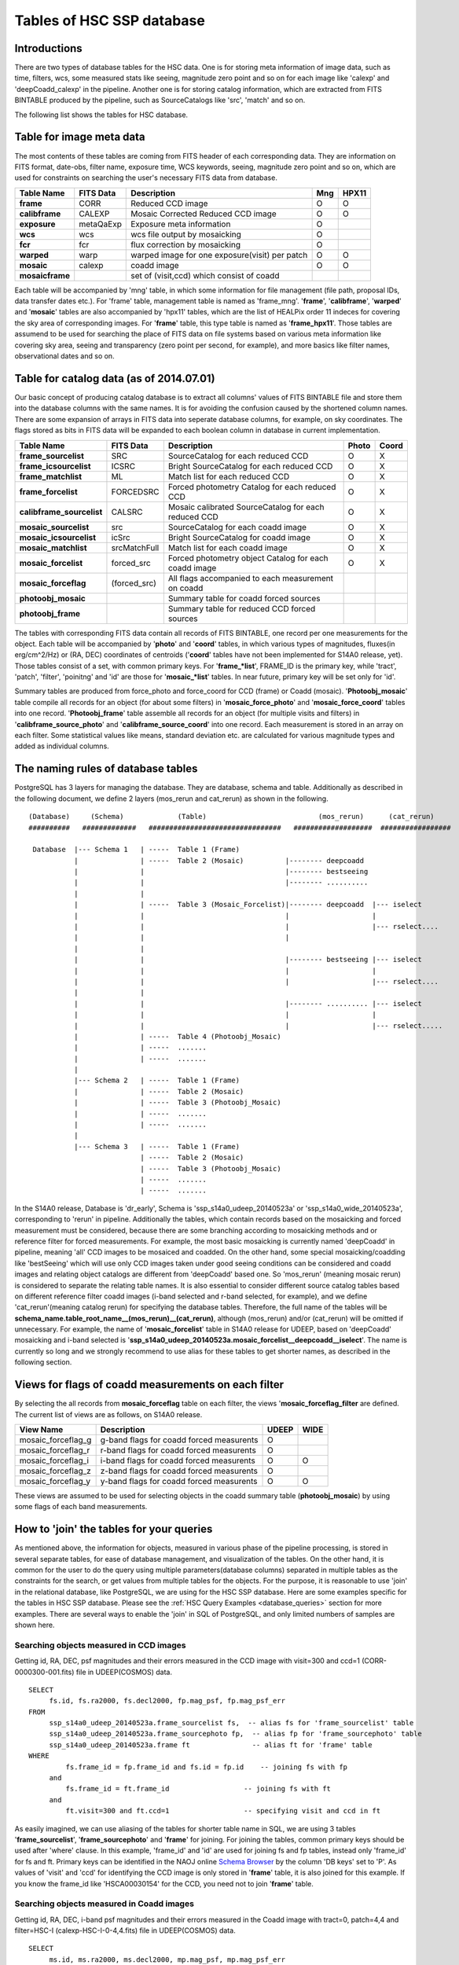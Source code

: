 .. _tables_intro:

==========================
Tables of HSC SSP database
==========================

Introductions
---------------
There are two types of database tables for the HSC data. 
One is for storing meta information of image data, such as 
time, filters, wcs, some measured stats like seeing, magnitude 
zero point and so on for each image like 'calexp' and 'deepCoadd_calexp' 
in the pipeline. Another one is for storing catalog information, 
which are extracted from FITS BINTABLE produced by the pipeline, 
such as SourceCatalogs like 'src', 'match' and so on.   

The following list shows the tables for HSC database. 


Table for image meta data
-------------------------
The most contents of these tables are coming from FITS header of each corresponding 
data. They are information on FITS format, date-obs, filter name, exposure time, WCS 
keywords, seeing, magnitude zero point and so on, which are used for constraints on 
searching the user's necessary FITS data from database.  

================= =========== ============================================== ====== =====
Table Name        FITS Data   Description                                     Mng   HPX11
================= =========== ============================================== ====== =====
**frame**         CORR        Reduced CCD image                                O      O
**calibframe**    CALEXP      Mosaic Corrected Reduced CCD image               O      O
**exposure**      metaQaExp   Exposure meta information                        O
**wcs**           wcs         wcs file output by mosaicking                    O
**fcr**           fcr         flux correction by mosaicking                    O
**warped**        warp        warped image for one exposure(visit) per patch   O      O
**mosaic**        calexp      coadd image                                      O      O 
**mosaicframe**               set of (visit,ccd) which consist of coadd                  
================= =========== ============================================== ====== =====

Each table will be accompanied by 'mng' table, in which some information 
for file management (file path, proposal IDs, data transfer dates etc.). 
For 'frame' table, management table is named as 'frame_mng'. 
'**frame**', '**calibframe**', '**warped**' and '**mosaic**' tables are also accompanied 
by 'hpx11' tables, which are the list of HEALPix order 11 indeces for 
covering the sky area of corresponding images. For '**frame**' table, 
this type table is named as '**frame_hpx11**'. 
Those tables are assumend to be used for searching the place of FITS data on 
file systems based on various meta information like covering sky area, seeing 
and transparency (zero point per second, for example), and more basics like 
filter names, observational dates and so on.  

Table for catalog data (as of 2014.07.01)
-----------------------------------------
Our basic concept of producing catalog database is to extract all columns' values of FITS BINTABLE file and 
store them into the database columns with the same names. It is for avoiding the confusion caused by the 
shortened column names. There are some expansion of arrays in FITS data into seperate database columns, for 
example, on sky coordinates. The flags stored as bits in FITS data will be expanded to each boolean column 
in database in current implementation.   

=========================== ============== ====================================================== ===== =====
Table Name                  FITS Data      Description                                            Photo Coord
=========================== ============== ====================================================== ===== =====
**frame_sourcelist**        SRC            SourceCatalog for each reduced CCD                       O     X
**frame_icsourcelist**      ICSRC          Bright SourceCatalog for each reduced CCD                O     X
**frame_matchlist**         ML             Match list for each reduced CCD                          O     X
**frame_forcelist**         FORCEDSRC      Forced photometry Catalog for each reduced CCD           O     X
**calibframe_sourcelist**   CALSRC         Mosaic calibrated SourceCatalog for each reduced CCD     O     X
**mosaic_sourcelist**       src            SourceCatalog for each coadd image                       O     X
**mosaic_icsourcelist**     icSrc          Bright SourceCatalog for coadd image                     O     X
**mosaic_matchlist**        srcMatchFull   Match list for each coadd image                          O     X
**mosaic_forcelist**        forced_src     Forced photometry object Catalog for each coadd image    O     X
**mosaic_forceflag**        (forced_src)   All flags accompanied to each measurement on coadd 

**photoobj_mosaic**                        Summary table for coadd forced sources
**photoobj_frame**                         Summary table for reduced CCD forced sources
=========================== ============== ====================================================== ===== =====

The tables with corresponding FITS data contain all records of FITS BINTABLE, one record per one 
measurements for the object.  
Each table will be accompanied by '**photo**' and '**coord**' tables, in which various types of magnitudes, 
fluxes(in erg/cm^2/Hz) or (RA, DEC) coordinates of centroids ('**coord**' tables have not been implemented 
for S14A0 release, yet). Those tables consist of a set, with common primary keys. For '**frame_*list**', 
FRAME_ID is the primary key, while 'tract', 'patch', 'filter', 'poinitng' and 'id' are those for 
'**mosaic_*list**' tables. In near future, primary key will be set only for 'id'. 

Summary tables are produced from force_photo and force_coord for CCD (frame) or Coadd (mosaic). 
'**Photoobj_mosaic**' table compile all records for an object (for about some filters) in '**mosaic_force_photo**' 
and '**mosaic_force_coord**' tables into one record. '**Photoobj_frame**' table assemble all records for an 
object (for multiple visits and filters) in '**calibframe_source_photo**' and  '**calibframe_source_coord**' into 
one record. Each measurement is stored in an array on each filter. Some statistical values like means, standard 
deviation etc. are calculated for various magnitude types and added as individual columns.  

The naming rules of database tables
-----------------------------------

PostgreSQL has 3 layers for managing the database. They are database, schema and table. Additionally as described 
in the following document, we define 2 layers (mos_rerun and cat_rerun) as shown in the following. ::

      (Database)     (Schema)             (Table)                           (mos_rerun)      (cat_rerun)
      ##########   #############   ################################   ###################  #################

       Database  |--- Schema 1   | -----  Table 1 (Frame)
                 |               | -----  Table 2 (Mosaic)          |-------- deepcoadd
                 |               |                                  |-------- bestseeing
                 |               |                                  |-------- ..........
                 |               |                              
                 |               | -----  Table 3 (Mosaic_Forcelist)|-------- deepcoadd  |--- iselect
                 |               |                                  |                    |
                 |               |                                  |                    |--- rselect....
                 |               |                                  |
                 |               |                            
                 |               |                                  |-------- bestseeing |--- iselect
                 |               |                                  |                    |
                 |               |                                  |                    |--- rselect....
                 |               |
                 |               |                                  |-------- .......... |--- iselect
                 |               |                                  |                    |
                 |               |                                  |                    |--- rselect.....
                 |               | -----  Table 4 (Photoobj_Mosaic)
                 |               | -----  .......
                 |               | -----  .......
                 |
                 |--- Schema 2   | -----  Table 1 (Frame)
                 |               | -----  Table 2 (Mosaic)
                 |               | -----  Table 3 (Photoobj_Mosaic)
                 |               | -----  .......
                 |               | -----  .......
                 |
                 |--- Schema 3   | -----  Table 1 (Frame)
                                 | -----  Table 2 (Mosaic)
                                 | -----  Table 3 (Photoobj_Mosaic)
                                 | -----  .......
                                 | -----  .......

In the S14A0 release, Database is 'dr_early', Schema is 'ssp_s14a0_udeep_20140523a' or 'ssp_s14a0_wide_20140523a', 
corresponding to 'rerun' in pipeline. 
Additionally the tables, which contain records based on the mosaicking and forced measurement must be considered, 
because there are some branching according to mosaicking methods and or reference filter for forced measurements. 
For example, the most basic mosaicking is currently named 'deepCoadd' in pipeline, meaning 'all' CCD images to be 
mosaiced and coadded. On the other hand, some special mosaicking/coadding like 'bestSeeing' which will use only 
CCD images taken under good seeing conditions can be considered and coadd images and relating object catalogs are 
different from 'deepCoadd' based one. So 'mos_rerun' (meaning mosaic rerun) is considered to separate the relating table names. 
It is also essential to consider different source catalog tables based on different reference filter coadd images (i-band 
selected and r-band selected, for example), and we define 'cat_rerun'(meaning catalog rerun) for specifying the 
database tables. Therefore, the full name of the tables will be **schema_name.table_root_name__(mos_rerun)__(cat_rerun)**, 
although (mos_rerun) and/or (cat_rerun) will be omitted if unnecessary. 
For example, the name of '**mosaic_forcelist**' table in S14A0 release for UDEEP, based on 'deepCoadd' mosaicking and i-band 
selected is '**ssp_s14a0_udeep_20140523a.mosaic_forcelist__deepcoadd__iselect**'. The name is currently so long and we 
strongly recommend to use alias for these tables to get shorter names, as described in the following section.   

Views for flags of coadd measurements on each filter 
-----------------------------------------------------
By selecting the all records from **mosaic_forceflag** table on each filter, the views '**mosaic_forceflag_filter** 
are defined. The current list of views are as follows, on S14A0 release. 

========================== ======================================== ===== ====
View Name                  Description                              UDEEP WIDE
========================== ======================================== ===== ====
mosaic_forceflag_g         g-band flags for coadd forced measurents   O    
mosaic_forceflag_r         r-band flags for coadd forced measurents   O
mosaic_forceflag_i         i-band flags for coadd forced measurents   O    O
mosaic_forceflag_z         z-band flags for coadd forced measurents   O
mosaic_forceflag_y         y-band flags for coadd forced measurents   O    O
========================== ======================================== ===== ====

These views are assumed to be used for selecting objects in the coadd summary table (**photoobj_mosaic**) by 
using some flags of each band measurements.  

How to 'join' the tables for your queries
-----------------------------------------

As mentioned above, the information for objects, measured in various phase 
of the pipeline processing, is stored in several separate tables, for ease 
of database management, and visualization of the tables. On the other hand, 
it is common for the user to do the query using multiple parameters(database 
columns) separated in multiple tables as the constraints for the search, 
or get values from multiple tables for the objects. 
For the purpose, it is reasonable to use 'join' in the relational database, 
like PostgreSQL, we are using for the HSC SSP database. 
Here are some examples specific for the tables in HSC SSP database. 
Please see the :ref:`HSC Query Examples <database_queries>` section for more examples. 
There are several ways to enable the 'join' in SQL of PostgreSQL, and only limited 
numbers of samples are shown here.   


Searching objects measured in CCD images
^^^^^^^^^^^^^^^^^^^^^^^^^^^^^^^^^^^^^^^^
Getting id, RA, DEC, psf magnitudes and their errors measured in the CCD image with visit=300 and ccd=1
(CORR-0000300-001.fits) file in UDEEP(COSMOS) data.  ::

   SELECT  
        fs.id, fs.ra2000, fs.decl2000, fp.mag_psf, fp.mag_psf_err 
   FROM
        ssp_s14a0_udeep_20140523a.frame_sourcelist fs,  -- alias fs for 'frame_sourcelist' table
        ssp_s14a0_udeep_20140523a.frame_sourcephoto fp,  -- alias fp for 'frame_sourcephoto' table
	ssp_s14a0_udeep_20140523a.frame ft               -- alias ft for 'frame' table
   WHERE
            fs.frame_id = fp.frame_id and fs.id = fp.id    -- joining fs with fp 
        and 
            fs.frame_id = ft.frame_id                  -- joining fs with ft 
        and 
            ft.visit=300 and ft.ccd=1                  -- specifying visit and ccd in ft 

As easily imagined, we can use aliasing of the tables for shorter table name in SQL, 
we are using 3 tables '**frame_sourcelist**', '**frame_sourcephoto**' and '**frame**' 
for joining. For joining the tables, common primary keys should be used after 'where' clause. 
In this example, 'frame_id' and 'id' are used for joining fs and fp tables, instead only 'frame_id' 
for fs and ft. Primary keys can be identified in the NAOJ online 
`Schema Browser <https://hscdata.mtk.nao.ac.jp:4443/schema_browser/hsc/hsc_online_schema_tableonly.html>`_ 
by the column 'DB keys' set to 'P'. 
As values of 'visit' and 'ccd' for identifying the CCD image is only stored 
in '**frame**' table, it is also joined for this example. If you know the frame_id like 
'HSCA00030154' for the CCD, you need not to join '**frame**' table. 


Searching objects measured in Coadd images
^^^^^^^^^^^^^^^^^^^^^^^^^^^^^^^^^^^^^^^^^^
Getting id, RA, DEC, i-band psf magnitudes and their errors measured in the Coadd image with tract=0, patch=4,4 and 
filter=HSC-I (calexp-HSC-I-0-4,4.fits) file in UDEEP(COSMOS) data.  ::

   SELECT  
        ms.id, ms.ra2000, ms.decl2000, mp.mag_psf, mp.mag_psf_err 
   FROM
        ssp_s14a0_udeep_20140523a.mosaic_sourcelist__deepcoadd ms,  -- alias ms for 'mosaic_sourcelist' table
        ssp_s14a0_udeep_20140523a.mosaic_sourcephoto__deepcoadd mp  -- alias mp for 'mosaic_sourcephoto' table
   WHERE
            ms.tract = mp.tract and ms.patch = mp.patch and ms.filter01 = mp.filter01  -- joining ms with mp 
            and ms.pointing = mp.pointing and ms.id = mp.id                            -- joining ms with mp 
        and 
            ms.tract=0 and ms.patch='4,4' and ms.filter01 = 'HSC-I'                    -- specifying tract, patch, filter in ms 

The primary keys currently set to the combination of 'tract', 'patch', 'filter01', 'pointing' and 'id' in the 
'**mosaic_sourcelist**' and  '**mosaic_sourcephoto**' tables. In the future, only 'id' may become the primary key. 


Searching objects in coadd summary table(multi-color coadd table)
^^^^^^^^^^^^^^^^^^^^^^^^^^^^^^^^^^^^^^^^^^^^^^^^^^^^^^^^^^^^^^^^^
Getting id, RA, DEC, psf magnitudes and their errors for g,r,i,z,y bands in coadd summary (**photoobj_mosaic**) table 
with good centroid measurement in i-band image and i-band psf magnitude brighter than 24.0. ::

   SELECT  
        pm.id, pm.ra2000, pm.decl2000, pm.gmag_psf, pm.gmag_psf_err, pm.rmag_psf, pm.rmag_psf_err,  
	pm.imag_psf, pm.imag_psf_err, pm.zmag_psf, pm.zmag_psf_err,  pm.ymag_psf, pm.ymag_psf_err
   FROM
        ssp_s14a0_udeep_20140523a.photoobj_mosaic__deepcoadd__iselect pm,  -- alias pm for 'photoobj_mosaic' table
        ssp_s14a0_udeep_20140523a.mosaic_forceflag_i__deepcoadd__iselect mff  -- alias mff for 'mosaic_forceflag_i' view 
   WHERE
            pm.tract = mff.tract and pm.patch = mff.patch                              -- joining pm with mff 
            and pm.pointing = mff.pointing and pm.id = mff.id                          -- joining pm with mff
	and pm.imag_psf < 24.0 and mff.centroid_sdss_flags is not True                 -- magnitude limit and flag filtering 

'**photoobj_mosaic**' and '**mosaic_forceflag**' tables have the common primary keys (tract, patch, pointing, id), then 
use these columns for joining them. 'tract' and 'patch' will be eliminated from primary keys in the future. 


